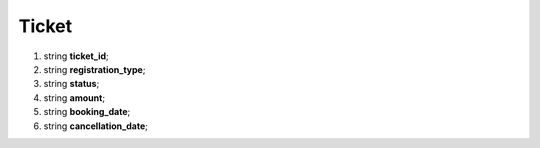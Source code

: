 ====
Ticket
====

#.  string **ticket_id**;

#.  string **registration_type**;

#.  string **status**;

#.  string **amount**;

#.  string **booking_date**;

#.  string **cancellation_date**;
